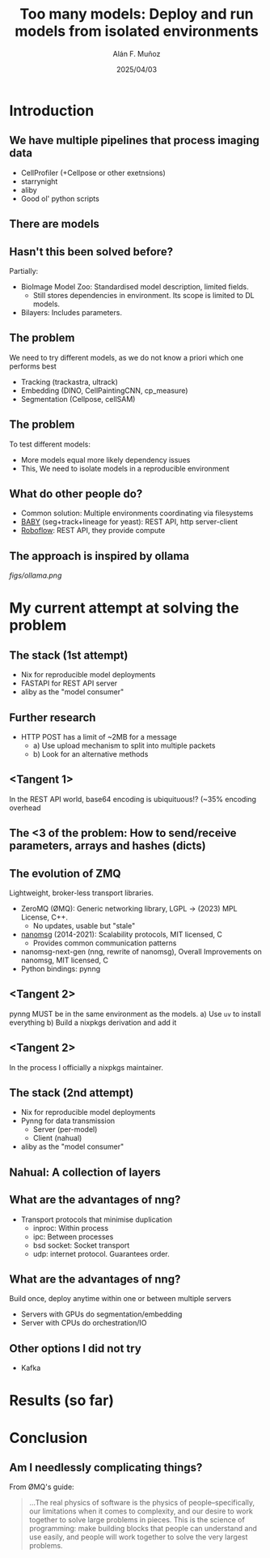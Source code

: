 #+TITLE: Too many models: Deploy and run models from isolated environments
#+OPTIONS: ^:nil H:2 num:t toc:1
#+DATE: 2025/04/03
#+Author: Alán F. Muñoz
#+LaTeX_CLASS: beamer
#+BEAMER_THEME: metropolis
#+BEAMER_FRAME_LEVEL: 3
#+LATEX_HEADER: \usepackage[inkscapelatex=false]{svg}
* Introduction
** We have multiple pipelines that process imaging data
- CellProfiler (+Cellpose or other exetnsions)
- starrynight
- aliby
- Good ol' python scripts
  
** There are models 
** Hasn't this been solved before?
Partially:
- BioImage Model Zoo: Standardised model description, limited fields.
  - Still stores dependencies in environment. Its scope is limited to DL models.
- Bilayers: Includes parameters.
  
** The problem
We need to try different models, as we do not know a priori which one performs best
- Tracking (trackastra, ultrack)
- Embedding (DINO, CellPaintingCNN, cp_measure)
- Segmentation (Cellpose, cellSAM)
  
** The problem
To test different models:
- More models equal more likely dependency issues
- This, We need to isolate models in a reproducible environment
  
** What do other people do?
- Common solution: Multiple environments coordinating via filesystems
- [[https://github.com/afermg/baby][BABY]] (seg+track+lineage for yeast): REST API, http server-client
- [[https://github.com/roboflow][Roboflow]]: REST API, they provide compute
  
** The approach is inspired by ollama
[[figs/ollama.png]]
  
* My current attempt at solving the problem
** The stack (1st attempt)
- Nix for reproducible model deployments
- FASTAPI for REST API server
- aliby as the "model consumer"
  
** Further research
- HTTP POST has a limit of ~2MB for a message
  - a) Use upload mechanism to split into multiple packets
  - b) Look for an alternative methods
    
** <Tangent 1>
In the REST API world, base64 encoding is ubiquituous!? (~35% encoding overhead

** The <3 of the problem: How to send/receive parameters, arrays and hashes (dicts)
:PROPERTIES:
:BEAMER_act: [<+->]
:END:

** The evolution of ZMQ
:PROPERTIES:
:BEAMER_act: [<+->]
:END:
Lightweight, broker-less transport libraries.

- ZeroMQ (ØMQ): Generic networking library, LGPL -> (2023) MPL License, C++.
  - No updates, usable but "stale"
- [[https://nanomsg.org/documentation-zeromq.html][nanomsg]] (2014-2021): Scalability protocols, MIT licensed, C
  - Provides common communication patterns
- nanomsg-next-gen (nng, rewrite of nanomsg), Overall Improvements on nanomsg, MIT licensed, C
- Python bindings: pynng
  
** <Tangent 2>
pynng MUST be in the same environment as the models.
a) Use =uv= to install everything
b) Build a nixpkgs derivation and add it

** <Tangent 2>
In the process I officially a nixpkgs maintainer.
[[./figs/nixpkgs_merged.png]]

** The stack (2nd attempt)
- Nix for reproducible model deployments
- Pynng for data transmission
  - Server (per-model)
  - Client (nahual)
    
- aliby as the "model consumer"
** Nahual: A collection of layers
[[./figs/nahual_github.png]]
[[./figs/logo.svg]]
  
** What are the advantages of nng?
- Transport protocols that minimise duplication
  - inproc: Within process
  - ipc: Between processes
  - bsd socket: Socket transport
  - udp: internet protocol. Guarantees order.
    
** What are the advantages of nng?
Build once, deploy anytime within one or between multiple servers
- Servers with GPUs do segmentation/embedding
- Server with CPUs do orchestration/IO
  
** Other options I did not try
- Kafka
  
* Results (so far)
* Conclusion
** Am I needlessly complicating things?
From ØMQ's guide:
#+begin_quote
...The real physics of software is the physics of people–specifically, our limitations when it comes to complexity, and our desire to work together to solve large problems in pieces. This is the science of programming: make building blocks that people can understand and use easily, and people will work together to solve the very largest problems.
#+end_quote

